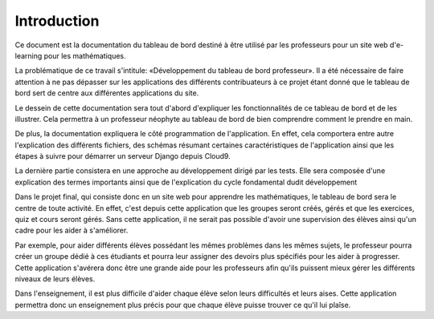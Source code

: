 ..  raw:: latex

    \setcounter{page}{2}


##############
Introduction
##############

Ce document est la documentation du tableau de bord destiné à
être utilisé par les professeurs pour un site web d'e-learning pour les
mathématiques.

La problématique de ce travail s'intitule: «Développement du tableau de bord
professeur». Il a été nécessaire de faire attention à ne pas dépasser sur les
applications des différents contribuateurs à ce projet étant donné que le
tableau de bord sert de centre aux différentes applications du site.

Le dessein de cette documentation sera tout d'abord d'expliquer les
fonctionnalités de ce tableau de bord et de les illustrer. Cela permettra à un
professeur néophyte au tableau de bord de bien comprendre comment le prendre en
main.

De plus, la documentation expliquera le côté programmation de l'application.
En effet, cela comportera entre autre l'explication des différents fichiers, des
schémas résumant certaines caractéristiques de l'application ainsi que les
étapes à suivre pour démarrer un serveur Django depuis Cloud9.

La dernière partie consistera en une approche au développement dirigé par les
tests. Elle sera composée d'une explication des termes importants ainsi que de
l'explication du cycle fondamental dudit développement

Dans le projet final, qui consiste donc en un site web pour apprendre les
mathématiques, le tableau de bord sera le centre de toute activité. En effet,
c'est depuis cette application que les groupes seront créés, gérés et que les
exercices, quiz et cours seront gérés. Sans cette application, il ne serait
pas possible d'avoir une supervision des élèves ainsi qu'un cadre pour les aider
à s'améliorer.

Par exemple, pour aider différents élèves possédant les mêmes problèmes dans les
mêmes sujets, le professeur pourra créer un groupe dédié à ces étudiants et
pourra leur assigner des devoirs plus spécifiés pour les aider à progresser.
Cette application s'avérera donc être une grande aide pour les professeurs afin
qu'ils puissent mieux gérer les différents niveaux de leurs élèves.

Dans l'enseignement, il est plus difficile d'aider chaque élève selon leurs
difficultés et leurs aises. Cette application permettra donc un enseignement
plus précis pour que chaque élève puisse trouver ce qu'il lui plaîse.